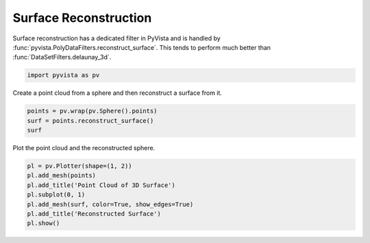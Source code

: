 
.. DO NOT EDIT.
.. THIS FILE WAS AUTOMATICALLY GENERATED BY SPHINX-GALLERY.
.. TO MAKE CHANGES, EDIT THE SOURCE PYTHON FILE:
.. "examples/01-filter/surface_reconstruction.py"
.. LINE NUMBERS ARE GIVEN BELOW.

.. only:: html

    .. note::
        :class: sphx-glr-download-link-note

        Click :ref:`here <sphx_glr_download_examples_01-filter_surface_reconstruction.py>`
        to download the full example code

.. rst-class:: sphx-glr-example-title

.. _sphx_glr_examples_01-filter_surface_reconstruction.py:


.. _surface_reconstruction_example:

Surface Reconstruction
~~~~~~~~~~~~~~~~~~~~~~

Surface reconstruction has a dedicated filter in PyVista and is
handled by :func:`pyvista.PolyDataFilters.reconstruct_surface`.  This
tends to perform much better than :func:`DataSetFilters.delaunay_3d`.

.. GENERATED FROM PYTHON SOURCE LINES 12-14

.. code-block:: default

    import pyvista as pv








.. GENERATED FROM PYTHON SOURCE LINES 15-16

Create a point cloud from a sphere and then reconstruct a surface from it.

.. GENERATED FROM PYTHON SOURCE LINES 16-21

.. code-block:: default


    points = pv.wrap(pv.Sphere().points)
    surf = points.reconstruct_surface()
    surf






.. raw:: html

    <div class="output_subarea output_html rendered_html output_result">

    <table>
    <tr><th>PolyData</th><th>Information</th></tr>
    <tr><td>N Cells</td><td>840</td></tr>
    <tr><td>N Points</td><td>422</td></tr>
    <tr><td>X Bounds</td><td>-4.995e-01, 4.989e-01</td></tr>
    <tr><td>Y Bounds</td><td>-4.986e-01, 4.986e-01</td></tr>
    <tr><td>Z Bounds</td><td>-4.985e-01, 4.985e-01</td></tr>
    <tr><td>N Arrays</td><td>0</td></tr>
    </table>


    </div>
    <br />
    <br />

.. GENERATED FROM PYTHON SOURCE LINES 22-23

Plot the point cloud and the reconstructed sphere.

.. GENERATED FROM PYTHON SOURCE LINES 23-31

.. code-block:: default


    pl = pv.Plotter(shape=(1, 2))
    pl.add_mesh(points)
    pl.add_title('Point Cloud of 3D Surface')
    pl.subplot(0, 1)
    pl.add_mesh(surf, color=True, show_edges=True)
    pl.add_title('Reconstructed Surface')
    pl.show()



.. image-sg:: /examples/01-filter/images/sphx_glr_surface_reconstruction_001.png
   :alt: surface reconstruction
   :srcset: /examples/01-filter/images/sphx_glr_surface_reconstruction_001.png
   :class: sphx-glr-single-img






.. rst-class:: sphx-glr-timing

   **Total running time of the script:** ( 0 minutes  0.486 seconds)


.. _sphx_glr_download_examples_01-filter_surface_reconstruction.py:


.. only :: html

 .. container:: sphx-glr-footer
    :class: sphx-glr-footer-example



  .. container:: sphx-glr-download sphx-glr-download-python

     :download:`Download Python source code: surface_reconstruction.py <surface_reconstruction.py>`



  .. container:: sphx-glr-download sphx-glr-download-jupyter

     :download:`Download Jupyter notebook: surface_reconstruction.ipynb <surface_reconstruction.ipynb>`


.. only:: html

 .. rst-class:: sphx-glr-signature

    `Gallery generated by Sphinx-Gallery <https://sphinx-gallery.github.io>`_
